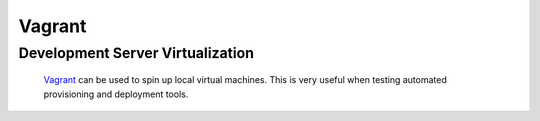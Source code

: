 *******
Vagrant
*******

Development Server Virtualization
=================================

		Vagrant_ can be used to spin up local virtual machines. This is
		very useful when testing automated provisioning and deployment 
		tools. 


.. _Vagrant: http://www.vagrantup.com/